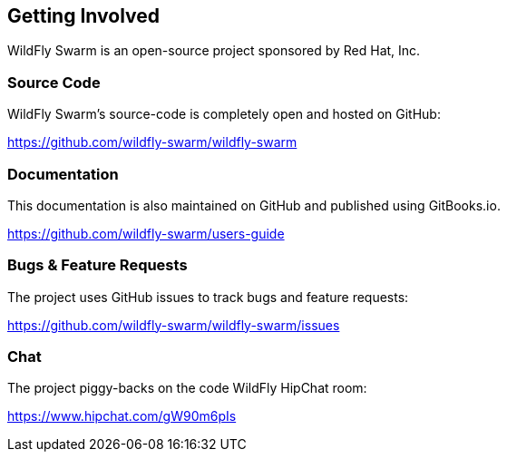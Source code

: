 == Getting Involved

WildFly Swarm is an open-source project sponsored by Red Hat, Inc.

=== Source Code

WildFly Swarm's source-code is completely open and hosted on GitHub:

https://github.com/wildfly-swarm/wildfly-swarm

=== Documentation

This documentation is also maintained on GitHub and published using GitBooks.io.

https://github.com/wildfly-swarm/users-guide

=== Bugs & Feature Requests

The project uses GitHub issues to track bugs and feature requests:

https://github.com/wildfly-swarm/wildfly-swarm/issues

=== Chat

The project piggy-backs on the code WildFly HipChat room:

https://www.hipchat.com/gW90m6pIs
